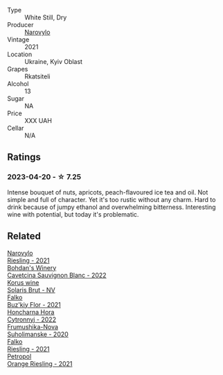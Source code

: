 #+attr_html: :class wine-main-image
[[file:/images/75/74d399-4877-4f3a-8cfb-62376c83e765/2023-04-22-09-06-48-615861F5-A957-4291-9BBA-0901180C5E00-1-105-c@512.webp]]

- Type :: White Still, Dry
- Producer :: [[barberry:/producers/1b14e360-b309-475a-9178-1a4624cee949][Narovylo]]
- Vintage :: 2021
- Location :: Ukraine, Kyiv Oblast
- Grapes :: Rkatsiteli
- Alcohol :: 13
- Sugar :: NA
- Price :: XXX UAH
- Cellar :: N/A

** Ratings

*** 2023-04-20 - ☆ 7.25

Intense bouquet of nuts, apricots, peach-flavoured ice tea and oil. Not simple and full of character. Yet it's too rustic without any charm. Hard to drink because of jumpy ethanol and overwhelming bitterness. Interesting wine with potential, but today it's problematic. 

** Related

#+begin_export html
<div class="flex-container">
  <a class="flex-item flex-item-left" href="/wines/11477927-1c18-48e9-b928-2bb3c59dddb0.html">
    <img class="flex-bottle" src="/images/11/477927-1c18-48e9-b928-2bb3c59dddb0/2023-04-21-12-09-33-FB00F71E-C9FE-4028-A437-D22306232667-1-105-c@512.webp"></img>
    <section class="h">Narovylo</section>
    <section class="h text-bolder">Riesling - 2021</section>
  </a>

  <a class="flex-item flex-item-right" href="/wines/16ba656d-13cc-4405-8c97-4d9ea7312fa2.html">
    <img class="flex-bottle" src="/images/16/ba656d-13cc-4405-8c97-4d9ea7312fa2/2023-04-21-12-17-44-C31FF1EC-8408-4B43-BC63-CCC8FF1FBD87-1-105-c@512.webp"></img>
    <section class="h">Bohdan's Winery</section>
    <section class="h text-bolder">Cavetcina Sauvignon Blanc - 2022</section>
  </a>

  <a class="flex-item flex-item-left" href="/wines/31627510-8533-4130-9001-76bea481b6f2.html">
    <img class="flex-bottle" src="/images/31/627510-8533-4130-9001-76bea481b6f2/2023-04-21-11-42-29-5BF17962-EA68-480E-A47A-25E236932E3F-1-105-c@512.webp"></img>
    <section class="h">Korus wine</section>
    <section class="h text-bolder">Solaris Brut - NV</section>
  </a>

  <a class="flex-item flex-item-right" href="/wines/6129929a-354b-42ef-b17c-7e564869833b.html">
    <img class="flex-bottle" src="/images/61/29929a-354b-42ef-b17c-7e564869833b/2023-04-21-12-07-37-1B9E6AAC-45E4-4B67-A7B5-B00262A6BCD3-1-105-c@512.webp"></img>
    <section class="h">Falko</section>
    <section class="h text-bolder">Buz'kiy Flor - 2021</section>
  </a>

  <a class="flex-item flex-item-left" href="/wines/8b1284dc-dec9-4a4f-acdf-502ba05187af.html">
    <img class="flex-bottle" src="/images/8b/1284dc-dec9-4a4f-acdf-502ba05187af/2023-04-21-12-14-37-59E5F41C-2D11-4696-B68A-E27AFC17259E-1-105-c@512.webp"></img>
    <section class="h">Honcharna Hora</section>
    <section class="h text-bolder">Cytronnyj - 2022</section>
  </a>

  <a class="flex-item flex-item-right" href="/wines/b50a05a1-15a4-4710-94bd-fb609af5e911.html">
    <img class="flex-bottle" src="/images/b5/0a05a1-15a4-4710-94bd-fb609af5e911/2023-04-21-12-01-02-0337006D-4884-46D2-A65D-1CFEFDCDB60D-1-105-c@512.webp"></img>
    <section class="h">Frumushika-Nova</section>
    <section class="h text-bolder">Suholimanske - 2020</section>
  </a>

  <a class="flex-item flex-item-left" href="/wines/b8a79685-ba6b-4456-b1bf-7dbbb6b9185d.html">
    <img class="flex-bottle" src="/images/b8/a79685-ba6b-4456-b1bf-7dbbb6b9185d/2023-04-21-12-04-04-F4D3A727-5BA9-4B84-A4EF-B6C2EA989ADA-1-105-c@512.webp"></img>
    <section class="h">Falko</section>
    <section class="h text-bolder">Riesling - 2021</section>
  </a>

  <a class="flex-item flex-item-right" href="/wines/ed28090e-47f8-40da-8710-d7f7b6c10e41.html">
    <img class="flex-bottle" src="/images/ed/28090e-47f8-40da-8710-d7f7b6c10e41/2023-04-21-12-11-00-32B6F237-D5B1-4EAA-9B6E-2C500A23B509-1-105-c@512.webp"></img>
    <section class="h">Petropol</section>
    <section class="h text-bolder">Orange Riesling - 2021</section>
  </a>

</div>
#+end_export
